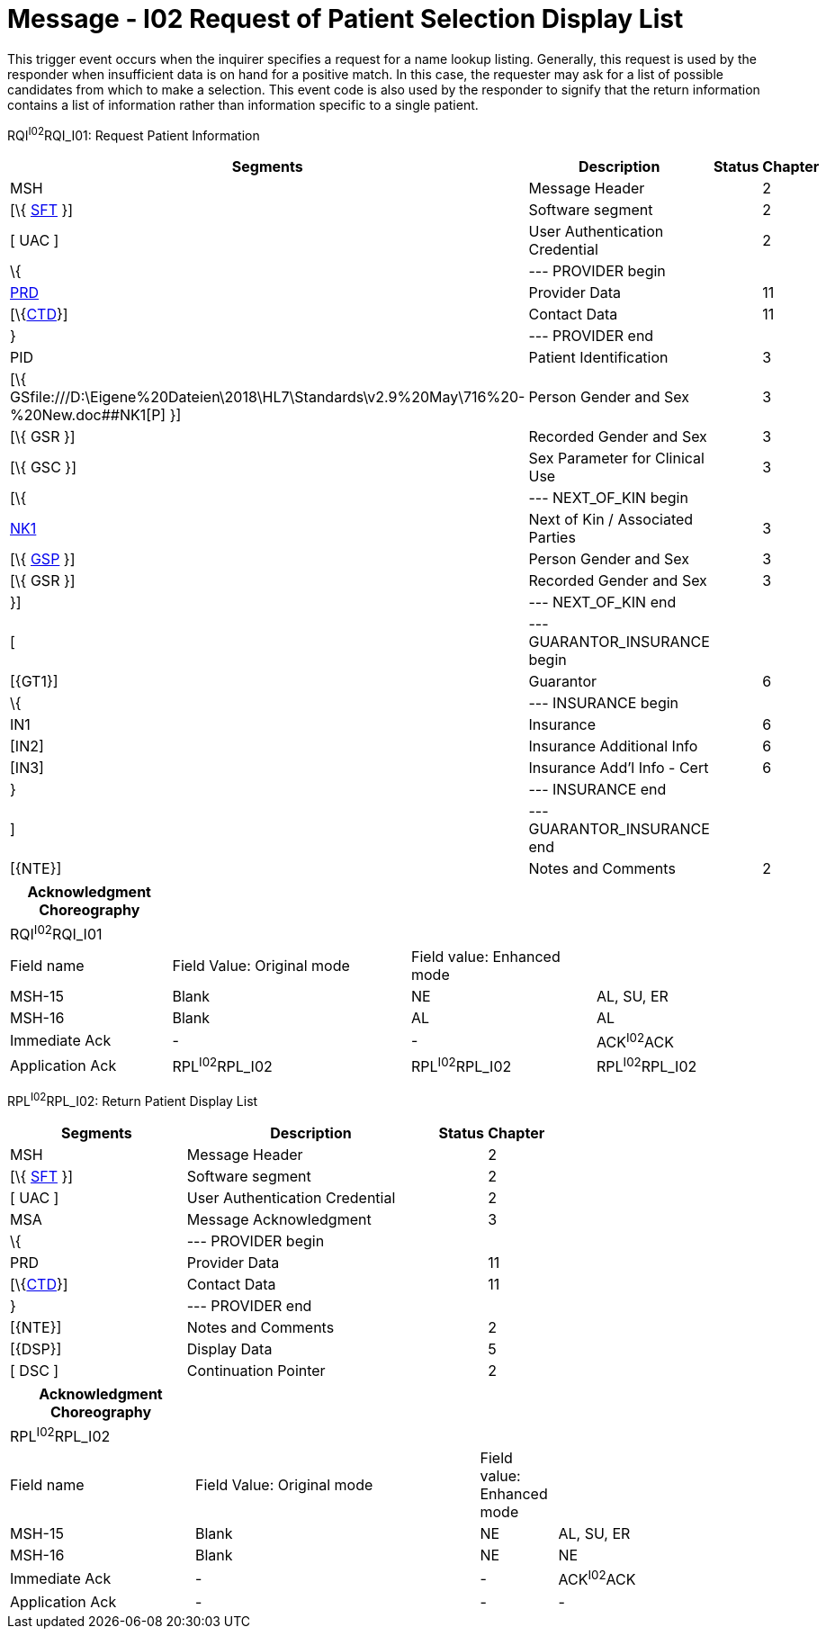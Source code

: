 = Message - I02 Request of Patient Selection Display List 
:render_as: Message Page
:v291_section: 11.3; 11.3.2

This trigger event occurs when the inquirer specifies a request for a name lookup listing. Generally, this request is used by the responder when insufficient data is on hand for a positive match. In this case, the requester may ask for a list of possible candidates from which to make a selection. This event code is also used by the responder to signify that the return information contains a list of information rather than information specific to a single patient.

RQI^I02^RQI_I01: Request Patient Information

[width="99%",cols="33%,47%,9%,11%",options="header",]

|===

|Segments |Description |Status |Chapter

|MSH |Message Header | |2

|[\{ link:#SFT[SFT] }] |Software segment | |2

|[ UAC ] |User Authentication Credential | |2

|\{ |--- PROVIDER begin | |

|link:\l[PRD] |Provider Data | |11

|[\{link:#CTD[CTD]}] |Contact Data | |11

|} |--- PROVIDER end | |

|PID |Patient Identification | |3

|[\{ GSfile:///D:\Eigene%20Dateien\2018\HL7\Standards\v2.9%20May\716%20-%20New.doc##NK1[P] }] |Person Gender and Sex | |3

|[\{ GSR }] |Recorded Gender and Sex | |3

|[\{ GSC }] |Sex Parameter for Clinical Use | |3

|[\{ |--- NEXT_OF_KIN begin | |

|file:///D:\Eigene%20Dateien\2018\HL7\Standards\v2.9%20May\716%20-%20New.doc##NK1[NK1] |Next of Kin / Associated Parties | |3

|[\{ file:///D:\Eigene%20Dateien\2018\HL7\Standards\v2.9%20May\716%20-%20New.doc##NK1[GSP] }] |Person Gender and Sex | |3

|[\{ GSR }] |Recorded Gender and Sex | |3

|}] |--- NEXT_OF_KIN end | |

|[ |--- GUARANTOR_INSURANCE begin | |

|[\{GT1}] |Guarantor | |6

|\{ |--- INSURANCE begin | |

|IN1 |Insurance | |6

|[IN2] |Insurance Additional Info | |6

|[IN3] |Insurance Add'l Info - Cert | |6

|} |--- INSURANCE end | |

|] |--- GUARANTOR_INSURANCE end | |

|[\{NTE}] |Notes and Comments | |2

|===

[width="100%",cols="21%,31%,24%,24%",options="header",]

|===

|Acknowledgment Choreography | | |

|RQI^I02^RQI_I01 | | |

|Field name |Field Value: Original mode |Field value: Enhanced mode |

|MSH-15 |Blank |NE |AL, SU, ER

|MSH-16 |Blank |AL |AL

|Immediate Ack |- |- |ACK^I02^ACK

|Application Ack |RPL^I02^RPL_I02 |RPL^I02^RPL_I02 |RPL^I02^RPL_I02

|===

RPL^I02^RPL_I02: Return Patient Display List

[width="100%",cols="33%,47%,9%,11%",options="header",]

|===

|Segments |Description |Status |Chapter

|MSH |Message Header | |2

|[\{ link:#SFT[SFT] }] |Software segment | |2

|[ UAC ] |User Authentication Credential | |2

|MSA |Message Acknowledgment | |3

|\{ |--- PROVIDER begin | |

|PRD |Provider Data | |11

|[\{link:#CTD[CTD]}] |Contact Data | |11

|} |--- PROVIDER end | |

|[\{NTE}] |Notes and Comments | |2

|[\{DSP}] |Display Data | |5

|[ DSC ] |Continuation Pointer | |2

|===

[width="100%",cols="24%,37%,10%,29%",options="header",]

|===

|Acknowledgment Choreography | | |

|RPL^I02^RPL_I02 | | |

|Field name |Field Value: Original mode |Field value: Enhanced mode |

|MSH-15 |Blank |NE |AL, SU, ER

|MSH-16 |Blank |NE |NE

|Immediate Ack |- |- |ACK^I02^ACK

|Application Ack |- |- |-

|===

[message-tabs, ["RQI^I02^RQI_I01", "RQI Interaction", "ACK^I02^ACK", "ACK Interaction", "RPL^I02^RPL_I02", "RPL Interaction"]]

